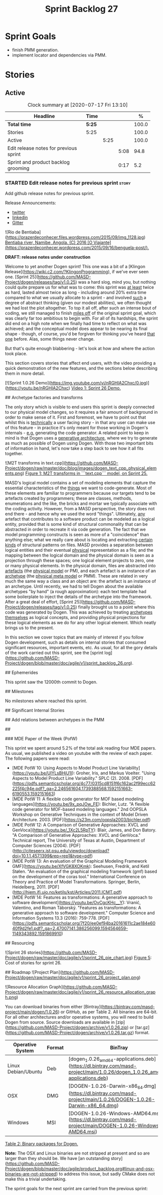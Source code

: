 #+title: Sprint Backlog 27
#+options: date:nil toc:nil author:nil num:nil
#+todo: STARTED | COMPLETED CANCELLED POSTPONED
#+tags: { story(s) epic(e) spike(p) }

* Sprint Goals

- finish PMM generation.
- implement locator and dependencies via PMM.

* Stories

** Active

#+begin: clocktable :maxlevel 3 :scope subtree :indent nil :emphasize nil :scope file :narrow 75 :formula %
#+CAPTION: Clock summary at [2020-07-17 Fri 13:10]
| <75>                                   |        |      |      |       |
| Headline                               | Time   |      |      |     % |
|----------------------------------------+--------+------+------+-------|
| *Total time*                           | *5:25* |      |      | 100.0 |
|----------------------------------------+--------+------+------+-------|
| Stories                                | 5:25   |      |      | 100.0 |
| Active                                 |        | 5:25 |      | 100.0 |
| Edit release notes for previous sprint |        |      | 5:08 |  94.8 |
| Sprint and product backlog grooming    |        |      | 0:17 |   5.2 |
#+TBLFM: $5='(org-clock-time%-mod @3$2 $2..$4);%.1f
#+end:

*** STARTED Edit release notes for previous sprint                    :story:
    :LOGBOOK:
    CLOCK: [2020-07-17 Fri 08:30]--[2020-07-17 Fri 13:10] =>  4:40
    CLOCK: [2020-07-14 Tue 21:25]--[2020-07-14 Tue 21:53] =>  0:28
    :END:

Add github release notes for previous sprint.

Release Announcements:

- [[https://twitter.com/MarcoCraveiro/status/1268840152090267649][twitter]]
- [[https://www.linkedin.com/posts/marco-craveiro-31558919_masd-projectdogen-activity-6674605622907949056-3fJa][linkedin]]
- [[https://gitter.im/MASD-Project/Lobby][Gitter]]

#+begin_src markdown
![Rio de Bentiaba](https://prazerdeconhecer.files.wordpress.com/2015/09/img_1128.jpg)
_Bentiaba river, Namibe, Angola. (C) 2016 [O Viajante](https://prazerdeconhecer.wordpress.com/2015/09/16/benguela-post/)._

**DRAFT: release notes under construction**

# Introduction

Welcome to yet another Dogen sprint! This one was a bit of a [Klingon Release](https://wiki.c2.com/?KlingonProgramming), if we've ever seen one. [Sprint 25](https://github.com/MASD-Project/dogen/releases/tag/v1.0.25) was a hard slog, mind you, but nothing could quite prepare us for what was to come: this sprint was _at least_ twice as hard, lasted almost twice as long - including around 20% extra time compared to what we usually allocate to a sprint - and involved _such_ a degree of abstract thinking (given our modest abilities), we often thought we had lost the plot altogether. To top it all off, after such an intense bout of coding, we still managed to finish _miles off_ of the original sprint goal, which was clearly far too ambitious to begin with. For all of its hardships, the sprint did end on a high note when we finally had time to reflect on what was achieved; and the conceptual model does appear to be nearing its final shape - though, of course, you'd be forgiven for thinking you've heard _that one_ before. Alas, some things never change.

But that's quite enough blabbering - let's look at how and where the action took place.

# User visible changes

This section covers stories that affect end users, with the video providing a quick demonstration of the new features, and the sections below describing them in more detail.

[![Sprint 1.0.26 Demo](https://img.youtube.com/vi/nRGHIA2Chxc/0.jpg)](https://youtu.be/nRGHIA2Chxc)
_Video 1: Sprint 26 Demo._

## Archetype factories and transforms

The only story which is visible to end users this sprint is deeply connected to our physical model changes, so it requires a fair amount of background in order to make sense of it. First and foremost, we have to point out that whilst this is _technically_ a user facing story - in that any user can make use of this feature - in practice it's only meant for those working in Dogen's internals - _e.g._ generating the code generator. A related point to keep in mind is that Dogen uses a _generative architecture_, where we try to generate as much as possible of Dogen using Dogen. With those two important bits of information in hand, let's now take a step back to see how it all fits together.

![M2T transforms in text.cpp](https://github.com/MASD-Project/dogen/raw/master/doc/blog/images/dogen_text_cpp_physical_elements.png)
_Figure 1: M2T transforms in ```text.cpp``` model, on Sprint 25._

MASD's logical model contains a set of modeling elements that capture the essential characteristics of the _things_ we want to code-generate. Most of these elements are familiar to programmers because our targets tend to be artefacts created by programmers; these are classes, methods, enumerations and the like, the bricks and mortar we typically associate with the coding activity. However, from a MASD perspective, the story does not end there - and hence why we used the word "things". Ultimately, _any_ artefact that contributes to a software product can be modeled as a logical entity, provided that is some kind of structural commonality that can be abstracted in order to recreate it via code generation. The fact that we model programming constructs is seen as more of a "coincidence" than anything else; what we really care about is locating and extracting _certain kinds_ of structural patterns on files. MASD provides a separation between logical entities and their eventual _physical_ representation as a file; and the mapping between the logical domain and the physical domain is seen as a projection through these spaces; one logical element projects to zero, one or many physical elements. In the physical domain, files are abstracted into _artefacts_ (the _physical model_ or PM), and each artefact is an instance of an _archetype_ (the _physical meta model_ or PMM). These are related in very much the same way a class and an object are: the artefact is an instance of an archetype. Until recently, we had to tell Dogen about the available archetypes "by hand" (a rough approximation): each text template had some boilerplate to inject the details of the archetype into the framework. After a great deal of effort, [Sprint 25](https://github.com/MASD-Project/dogen/releases/tag/v1.0.25) finally brought us to a point where this code was generated by Dogen. This was achieved by treating _archetypes themselves_ as logical concepts, and providing physical projections for these logical elements as we do for any other logical element. Which neatly brings us to the present.






# Development Matters

In this section we cover topics that are mainly of interest if you follow Dogen development, such as details on internal stories that consumed significant resources, important events, etc. As usual, for all the gory details of the work carried out this sprint, see the [sprint log](https://github.com/MASD-Project/dogen/blob/master/doc/agile/v1/sprint_backlog_26.org).

## Ephemerides

This sprint saw the 12000th commit to Dogen.



## Milestones

No milestones where reached this sprint.

## Significant Internal Stories

## Add relations between archetypes in the PMM

##

### MDE Paper of the Week (PofW)

This sprint we spent around 5.2% of the total ask reading four MDE papers. As usual, we published a video on youtube with the review of each paper. The following papers were read:

- [MDE PotW 10: Using Aspects to Model Product Line Variability](https://youtu.be/UlYLsBHjU1I): Groher, Iris, and Markus Voelter. "Using Aspects to Model Product Line Variability." SPLC (2). 2008. [PDF](https://pdfs.semanticscholar.org/4c77/0315cd8151f6c162ac2f99ecc62225f4c94e.pdf?_ga=2.246561604.1739388568.1592151663-6190553.1592151663)
- [MDE PotW 11: A flexible code generator for MOF based modeling languages](https://youtu.be/9x_pqJOw_FE): Bichler, Lutz. "A flexible code generator for MOF-based modeling languages." 2nd OOPSLA Workshop on Generative Techniques in the context of Model Driven Architecture. 2003. [PDF](https://s23m.com/oopsla2003/bichler.pdf)
- [MDE PotW 12: A Comparison of Generative Approaches: XVCL and GenVoca](https://youtu.be/_1Xc2L5RpTY): Blair, James, and Don Batory. "A Comparison of Generative Approaches: XVCL and GenVoca." Technical report, The University of Texas at Austin, Department of Computer Sciences (2004). [PDF](http://citeseerx.ist.psu.edu/viewdoc/download?doi=10.1.1.457.1399&rep=rep1&type=pdf)
- [MDE PotW 13: An evaluation of the Graphical Modeling Framework GMF](https://youtu.be/XfVGK8XOKmk): Seehusen, Fredrik, and Ketil Stølen. "An evaluation of the graphical modeling framework (gmf) based on the development of the coras tool." International Conference on Theory and Practice of Model Transformations. Springer, Berlin, Heidelberg, 2011. [PDF](http://hjem.ifi.uio.no/ketils/kst/Articles/2011.ICMT.pdf)
- [MDE PotW 14: Features as transformations: A generative approach to software development](https://youtu.be/OvCgcKHc__Y): Vranić, Valentino, and Roman Táborský. "Features as transformations: A generative approach to software development." Computer Science and Information Systems 13.3 (2016): 759-778. [PDF](https://pdfs.semanticscholar.org/7f20/ee0ef94ba20161611c2ae184e6040f9d2fe1.pdf?_ga=2.47007141.386256099.1594564659-1149343892.1591869910)

## Resourcing

![Sprint 26 stories](https://github.com/MASD-Project/dogen/raw/master/doc/agile/v1/sprint_26_pie_chart.jpg)
_Figure 5_: Cost of stories for sprint 26.

## Roadmap
![Project Plan](https://github.com/MASD-Project/dogen/raw/master/doc/agile/v1/sprint_26_project_plan.png)

![Resource Allocation Graph](https://github.com/MASD-Project/dogen/raw/master/doc/agile/v1/sprint_26_resource_allocation_graph.png)

# Binaries

You can download binaries from either [Bintray](https://bintray.com/masd-project/main/dogen/1.0.26) or GitHub, as per Table 2. All binaries are 64-bit. For all other architectures and/or operative systems, you will need to build Dogen from source. Source downloads are available in [zip](https://github.com/MASD-Project/dogen/archive/v1.0.26.zip) or [tar.gz](https://github.com/MASD-Project/dogen/archive/v1.0.26.tar.gz) format.

| Operative System | Format | BinTray | GitHub |
|----------|-------|-----|--------|
|Linux Debian/Ubuntu | Deb | [dogen_1.0.26_amd64-applications.deb](https://dl.bintray.com/masd-project/main/1.0.26/dogen_1.0.26_amd64-applications.deb) | [dogen_1.0.26_amd64-applications.deb](https://github.com/MASD-Project/dogen/releases/download/v1.0.26/dogen_1.0.26_amd64-applications.deb) |
|OSX | DMG | [DOGEN-1.0.26-Darwin-x86_64.dmg](https://dl.bintray.com/masd-project/main/1.0.26/DOGEN-1.0.26-Darwin-x86_64.dmg) | [DOGEN-1.0.26-Darwin-x86_64.dmg](https://github.com/MASD-Project/dogen/releases/download/v1.0.26/DOGEN-1.0.26-Darwin-x86_64.dmg)|
|Windows | MSI | [DOGEN-1.0.26-Windows-AMD64.msi](https://dl.bintray.com/masd-project/main/DOGEN-1.0.26-Windows-AMD64.msi) | [DOGEN-1.0.26-Windows-AMD64.msi](https://github.com/MASD-Project/dogen/releases/download/v1.0.26/DOGEN-1.0.26-Windows-AMD64.msi) |

_Table 2: Binary packages for Dogen._

**Note:** The OSX and Linux binaries are not stripped at present and so are larger than they should be. We have [an outstanding story](https://github.com/MASD-Project/dogen/blob/master/doc/agile/product_backlog.org#linux-and-osx-binaries-are-not-stripped) to address this issue, but sadly CMake does not make this a trivial undertaking.

# Next Sprint

The sprint goals for the next sprint are carried from the previous sprint:

- finish PMM generation.
- implement locator and dependencies via PMM.

That's all we have for you on this release. Happy Modeling!
#end_src

*** Create a demo and presentation for previous sprint                :story:

Time spent creating the demo and presentation.

*** STARTED Sprint and product backlog grooming                       :story:
    :LOGBOOK:
    CLOCK: [2020-07-13 Mon 23:51]--[2020-07-14 Tue 00:08] =>  0:17
    :END:

Updates to sprint and product backlog.

** Deprecated
